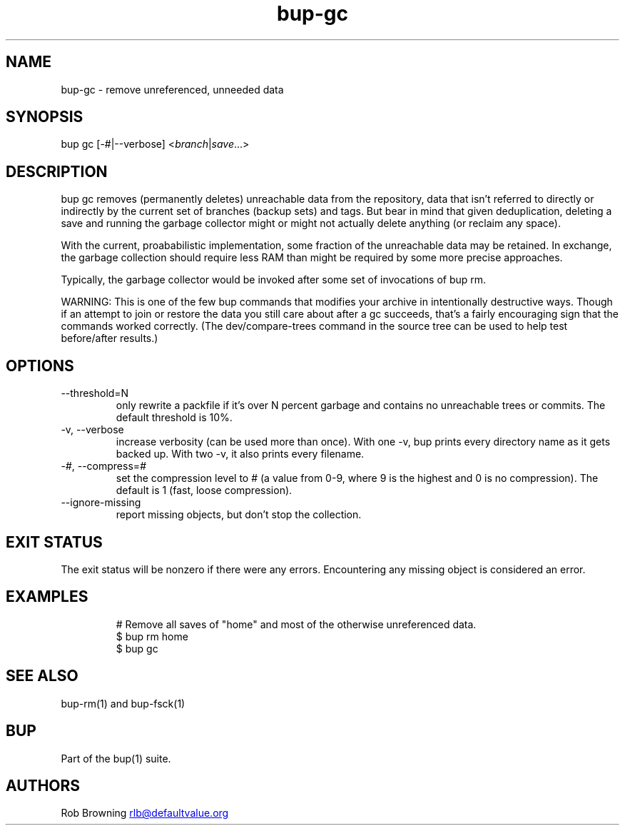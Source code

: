 .\" Automatically generated by Pandoc 3.1.11.1
.\"
.TH "bup\-gc" "1" "2025\-01\-08" "Bup 0.33.7" ""
.SH NAME
bup\-gc \- remove unreferenced, unneeded data
.SH SYNOPSIS
bup gc [\-#|\-\-verbose] <\f[I]branch\f[R]|\f[I]save\f[R]\&...>
.SH DESCRIPTION
\f[CR]bup gc\f[R] removes (permanently deletes) unreachable data from
the repository, data that isn\[cq]t referred to directly or indirectly
by the current set of branches (backup sets) and tags.
But bear in mind that given deduplication, deleting a save and running
the garbage collector might or might not actually delete anything (or
reclaim any space).
.PP
With the current, proababilistic implementation, some fraction of the
unreachable data may be retained.
In exchange, the garbage collection should require less RAM than might
be required by some more precise approaches.
.PP
Typically, the garbage collector would be invoked after some set of
invocations of \f[CR]bup rm\f[R].
.PP
WARNING: This is one of the few bup commands that modifies your archive
in intentionally destructive ways.
Though if an attempt to \f[CR]join\f[R] or \f[CR]restore\f[R] the data
you still care about after a \f[CR]gc\f[R] succeeds, that\[cq]s a fairly
encouraging sign that the commands worked correctly.
(The \f[CR]dev/compare\-trees\f[R] command in the source tree can be
used to help test before/after results.)
.SH OPTIONS
.TP
\-\-threshold=N
only rewrite a packfile if it\[cq]s over N percent garbage and contains
no unreachable trees or commits.
The default threshold is 10%.
.TP
\-v, \-\-verbose
increase verbosity (can be used more than once).
With one \-v, bup prints every directory name as it gets backed up.
With two \-v, it also prints every filename.
.TP
\-\f[I]#\f[R], \-\-compress=\f[I]#\f[R]
set the compression level to # (a value from 0\-9, where 9 is the
highest and 0 is no compression).
The default is 1 (fast, loose compression).
.TP
\-\-ignore\-missing
report missing objects, but don\[cq]t stop the collection.
.SH EXIT STATUS
The exit status will be nonzero if there were any errors.
Encountering any missing object is considered an error.
.SH EXAMPLES
.IP
.EX
# Remove all saves of \[dq]home\[dq] and most of the otherwise unreferenced data.
$ bup rm home
$ bup gc
.EE
.SH SEE ALSO
\f[CR]bup\-rm\f[R](1) and \f[CR]bup\-fsck\f[R](1)
.SH BUP
Part of the \f[CR]bup\f[R](1) suite.
.SH AUTHORS
Rob Browning \c
.MT rlb@defaultvalue.org
.ME \c.
